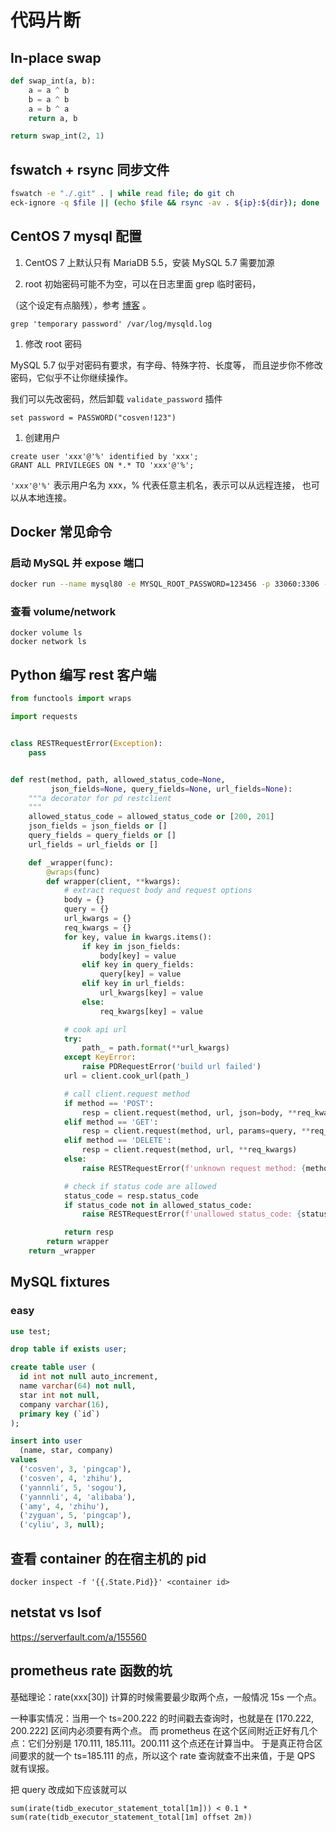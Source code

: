 * 代码片断
** In-place swap

#+BEGIN_SRC python
def swap_int(a, b):
    a = a ^ b
    b = a ^ b
    a = b ^ a
    return a, b

return swap_int(2, 1)
#+END_SRC

#+RESULTS:
| 1 | 2 |

** fswatch + rsync 同步文件

#+BEGIN_SRC sh
fswatch -e "./.git" . | while read file; do git ch
eck-ignore -q $file || (echo $file && rsync -av . ${ip}:${dir}); done
#+END_SRC

** CentOS 7 mysql 配置

0. CentOS 7 上默认只有 MariaDB 5.5，安装 MySQL 5.7 需要加源

1. root 初始密码可能不为空，可以在日志里面 grep 临时密码，
（这个设定有点脑残），参考 [[https://www.percona.com/blog/2016/05/18/where-is-the-mysql-5-7-root-password/][博客]] 。

#+BEGIN_SRC
grep 'temporary password' /var/log/mysqld.log
#+END_SRC

2. 修改 root 密码

MySQL 5.7 似乎对密码有要求，有字母、特殊字符、长度等，
而且逆步你不修改密码，它似乎不让你继续操作。

我们可以先改密码，然后卸载 =validate_password= 插件
#+BEGIN_SRC
set password = PASSWORD("cosven!123")
#+END_SRC

3. 创建用户

#+BEGIN_SRC
create user 'xxx'@'%' identified by 'xxx';
GRANT ALL PRIVILEGES ON *.* TO 'xxx'@'%';
#+END_SRC

='xxx'@'%'= 表示用户名为 xxx，% 代表任意主机名，表示可以从远程连接，
也可以从本地连接。
** Docker 常见命令
*** 启动 MySQL 并 expose 端口
#+BEGIN_SRC sh
docker run --name mysql80 -e MYSQL_ROOT_PASSWORD=123456 -p 33060:3306 -d mysql:8.0
#+END_SRC

*** 查看 volume/network

#+BEGIN_SRC
docker volume ls
docker network ls
#+END_SRC
** Python 编写 rest 客户端

#+BEGIN_SRC python
from functools import wraps

import requests


class RESTRequestError(Exception):
    pass


def rest(method, path, allowed_status_code=None,
         json_fields=None, query_fields=None, url_fields=None):
    """a decorator for pd restclient
    """
    allowed_status_code = allowed_status_code or [200, 201]
    json_fields = json_fields or []
    query_fields = query_fields or []
    url_fields = url_fields or []

    def _wrapper(func):
        @wraps(func)
        def wrapper(client, **kwargs):
            # extract request body and request options
            body = {}
            query = {}
            url_kwargs = {}
            req_kwargs = {}
            for key, value in kwargs.items():
                if key in json_fields:
                    body[key] = value
                elif key in query_fields:
                    query[key] = value
                elif key in url_fields:
                    url_kwargs[key] = value
                else:
                    req_kwargs[key] = value

            # cook api url
            try:
                path_ = path.format(**url_kwargs)
            except KeyError:
                raise PDRequestError('build url failed')
            url = client.cook_url(path_)

            # call client.request method
            if method == 'POST':
                resp = client.request(method, url, json=body, **req_kwargs)
            elif method == 'GET':
                resp = client.request(method, url, params=query, **req_kwargs)
            elif method == 'DELETE':
                resp = client.request(method, url, **req_kwargs)
            else:
                raise RESTRequestError(f'unknown request method: {method}')

            # check if status code are allowed
            status_code = resp.status_code
            if status_code not in allowed_status_code:
                raise RESTRequestError(f'unallowed status_code: {status_code}')

            return resp
        return wrapper
    return _wrapper
#+END_SRC
** MySQL fixtures

*** easy
  :PROPERTIES:
  :engine:   mysql
  :dbhost:   0.0.0.0
  :database: test
  :dbuser:   root
  :dbpassword: 123456
  :cmdline:  --protocol=tcp
  :exports:  both
  :END:

#+BEGIN_SRC sql
use test;

drop table if exists user;

create table user (
  id int not null auto_increment,
  name varchar(64) not null,
  star int not null,
  company varchar(16),
  primary key (`id`)
);

insert into user
  (name, star, company)
values
  ('cosven', 3, 'pingcap'),
  ('cosven', 4, 'zhihu'),
  ('yannnli', 5, 'sogou'),
  ('yannnli', 4, 'alibaba'),
  ('amy', 4, 'zhihu'),
  ('zyguan', 5, 'pingcap'),
  ('cyliu', 3, null);
#+END_SRC
** 查看 container 的在宿主机的 pid
#+BEGIN_SRC
docker inspect -f '{{.State.Pid}}' <container id>
#+END_SRC

** netstat vs lsof
https://serverfault.com/a/155560

** prometheus rate 函数的坑

基础理论：rate(xxx[30]) 计算的时候需要最少取两个点，一般情况 15s 一个点。

一种事实情况：当用一个 ts=200.222 的时间戳去查询时，也就是在 [170.222, 200.222] 区间内必须要有两个点。
而 prometheus 在这个区间附近正好有几个点：它们分别是 170.111, 185.111。200.111 这个点还在计算当中。
于是真正符合区间要求的就一个 ts=185.111 的点，所以这个 rate 查询就查不出来值，于是 QPS 就有误报。

把 query 改成如下应该就可以
#+BEGIN_SRC
sum(irate(tidb_executor_statement_total[1m])) < 0.1 * sum(rate(tidb_executor_statement_total[1m] offset 2m))
#+END_SRC
